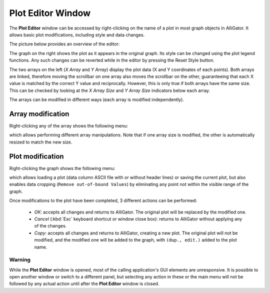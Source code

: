 .. _plot-editor-window:

Plot Editor Window
==================

The **Plot Editor** window can be accessed by right-clicking on the name of a plot in most graph objects in AlliGator. It allows basic plot modifications, including style and data changes.

The picture below provides an overview of the editor:

.. image:: images/AlliGator-Plot-Editor-Window.png
   :width: 100%

The graph on the right shows the plot as it appears in the original graph. Its style can be changed using the plot legend functions. Any such changes can be reverted while in the editor by pressing the Reset Style button.

The two arrays on the left (*X Array* and *Y Array*) display the plot data (X and Y coordinates of each points). Both arrays are linked, therefore moving the scrollbar on one array also moves the scrollbar on the other, guaranteeing that each X value is matched by the correct Y value and reciprocally. However, this is only true if both arrays have the same size. This can be checked by looking at the *X Array Size* and *Y Array Size* indicators below each array.

The arrays can be modified in different ways (each array is modified independently).

Array modification
------------------

Right-clicking any of the array shows the following menu:

.. image:: images/Plot-Editor-Array-Menu.png
   :align: center

which allows performing different array manipulations. Note that if one array size is modified, the other is automatically resized to match the new size.

Plot modification
-----------------

Right-clicking the graph shows the following menu:

.. image:: images/Plot-Editor-Graph-Menu.png
   :align: center

which allows loading a plot (data column ASCII file with or without header lines) or saving the current plot, but also enables data cropping (``Remove out-of-bound Values``) by eliminating any point not within the visible range of the graph.

Once modifications to the plot have been completed, 3 different actions can be performed:

  + *OK*: accepts all changes and returns to AlliGator. The original plot will be replaced by the modified one. 
  + *Cancel* (:kbd:`Esc` keyboard shortcut or window close box): returns to AlliGator without applying any of the changes.
  + *Copy*: accepts all changes and returns to AlliGator, creating a new plot. The original plot will not be modified, and the modified one will be added to the graph, with ``(dup., edit.)`` added to the plot name.


Warning
+++++++

While the **Plot Editor** window is opened, most of the calling application's GUI elements are unresponsive. It is possible to open another window or switch to a different panel, but selecting any action in these or the main menu will not be followed by any actual action until after the **Plot Editor** window is closed.